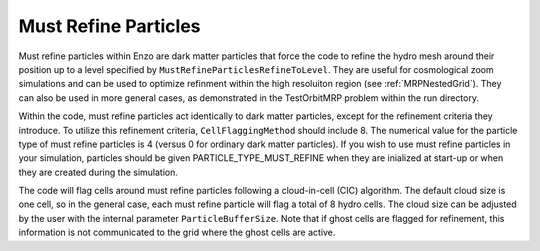 .. _MustRefineParticles:

Must Refine Particles
=====================

Must refine particles within Enzo are dark matter particles that force the code to refine the hydro mesh around their position up to a level specified by ``MustRefineParticlesRefineToLevel``.  They are useful for cosmological zoom simulations and can be used to optimize refinment within the high resoluiton region (see :ref:`MRPNestedGrid`).  They can also be used in more general cases, as demonstrated in the TestOrbitMRP problem within the run directory.

Within the code, must refine particles act identically to dark matter particles, except for the refinement criteria they introduce.  To utilize this refinement criteria, ``CellFlaggingMethod`` should include 8.  The numerical value for the particle type of must refine particles is 4 (versus 0 for ordinary dark matter particles).  If you wish to use must refine particles in your simulation, particles should be given PARTICLE_TYPE_MUST_REFINE when they are inialized at start-up or when they are created during the simulation. 

The code will flag cells around must refine particles following a cloud-in-cell (CIC) algorithm.  The default cloud size is one cell, so in the general case, each must refine particle will flag a total of 8 hydro cells.  The cloud size can be adjusted by the user with the internal parameter ``ParticleBufferSize``.  Note that if ghost cells are flagged for refinement, this information is not communicated to the grid where the ghost cells are active.  



